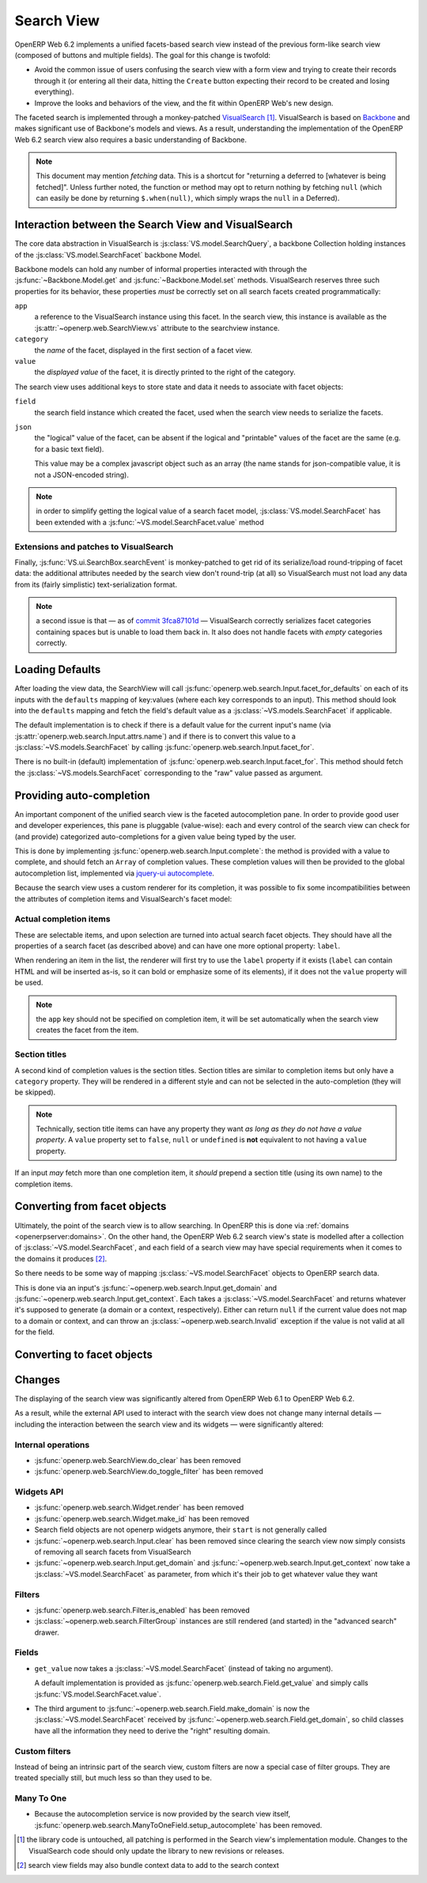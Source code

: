Search View
===========

OpenERP Web 6.2 implements a unified facets-based search view instead
of the previous form-like search view (composed of buttons and
multiple fields). The goal for this change is twofold:

* Avoid the common issue of users confusing the search view with a
  form view and trying to create their records through it (or entering
  all their data, hitting the ``Create`` button expecting their record
  to be created and losing everything).

* Improve the looks and behaviors of the view, and the fit within
  OpenERP Web's new design.

The faceted search is implemented through a monkey-patched
`VisualSearch <http://documentcloud.github.com/visualsearch/>`_
[#]_. VisualSearch is based on `Backbone
<http://documentcloud.github.com/backbone/>`_ and makes significant
use of Backbone's models and views. As a result, understanding the
implementation of the OpenERP Web 6.2 search view also requires a
basic understanding of Backbone.

.. note::

    This document may mention *fetching* data. This is a shortcut for
    "returning a deferred to [whatever is being fetched]". Unless
    further noted, the function or method may opt to return nothing by
    fetching ``null`` (which can easily be done by returning
    ``$.when(null)``, which simply wraps the ``null`` in a Deferred).

Interaction between the Search View and VisualSearch
----------------------------------------------------

The core data abstraction in VisualSearch is
:js:class:`VS.model.SearchQuery`, a backbone Collection holding
instances of the :js:class:`VS.model.SearchFacet` backbone Model.

Backbone models can hold any number of informal properties interacted
with through the :js:func:`~Backbone.Model.get` and
:js:func:`~Backbone.Model.set` methods. VisualSearch reserves three
such properties for its behavior, these properties *must* be correctly
set on all search facets created programmatically:

``app``
  a reference to the VisualSearch instance using this facet. In the
  search view, this instance is available as the
  :js:attr:`~openerp.web.SearchView.vs` attribute to the searchview
  instance.

``category``
  the *name* of the facet, displayed in the first section of a facet
  view.

``value``
  the *displayed value* of the facet, it is directly printed to the
  right of the category.

The search view uses additional keys to store state and data it needs
to associate with facet objects:

``field``
  the search field instance which created the facet, used when the
  search view needs to serialize the facets.

``json``
  the "logical" value of the facet, can be absent if the logical and
  "printable" values of the facet are the same (e.g. for a basic text
  field).

  This value may be a complex javascript object such as an array (the
  name stands for json-compatible value, it is not a JSON-encoded
  string).

.. note::

     in order to simplify getting the logical value of a search facet
     model, :js:class:`VS.model.SearchFacet` has been extended with a
     :js:func:`~VS.model.SearchFacet.value` method

Extensions and patches to VisualSearch
++++++++++++++++++++++++++++++++++++++

.. js:function:: VS.model.SearchFacet.value()

    Bundles the logic of selecting between ``json`` and ``value`` in
    order to get the logical value of a facet.

.. js:attribute:: VS.options.callbacks.make_facet

    Called by :js:class:`VS.ui.SearchBox` when it needs to create a
    new search facet *view*. By default this is not supported by
    VisualSearch, and requires monkey-patching
    :js:func:`VS.ui.SearchBox.renderFacet`.

    This patch should not alter any behavior if
    :js:attr:`~VS.options.callbacks.make_facet` is not used.

.. js:attribute:: VS.options.callbacks.make_input

    Similar to :js:attr:`~VS.options.callbacks.make_facet`, but called
    when the :js:class:`~VS.ui.SearchBox` needs to create a search
    input view. It requires monkey-patching
    :js:func:`VS.ui.SearchBox.renderSearchInput`.

Finally, :js:func:`VS.ui.SearchBox.searchEvent` is monkey-patched to
get rid of its serialize/load round-tripping of facet data: the
additional attributes needed by the search view don't round-trip (at
all) so VisualSearch must not load any data from its (fairly
simplistic) text-serialization format.

.. note::

    a second issue is that — as of `commit 3fca87101d`_ — VisualSearch
    correctly serializes facet categories containing spaces but is
    unable to load them back in. It also does not handle facets with
    *empty* categories correctly.

Loading Defaults
----------------

After loading the view data, the SearchView will call
:js:func:`openerp.web.search.Input.facet_for_defaults` on each of its
inputs with the ``defaults`` mapping of key:values (where each key
corresponds to an input). This method should look into the
``defaults`` mapping and fetch the field's default value as a
:js:class:`~VS.models.SearchFacet` if applicable.

The default implementation is to check if there is a default value for
the current input's name (via
:js:attr:`openerp.web.search.Input.attrs.name`) and if there is to
convert this value to a :js:class:`~VS.models.SearchFacet` by calling
:js:func:`openerp.web.search.Input.facet_for`.

There is no built-in (default) implementation of
:js:func:`openerp.web.search.Input.facet_for`. This method should
fetch the :js:class:`~VS.models.SearchFacet` corresponding to the
"raw" value passed as argument.

Providing auto-completion
-------------------------

An important component of the unified search view is the faceted
autocompletion pane. In order to provide good user and developer
experiences, this pane is pluggable (value-wise): each and every
control of the search view can check for (and provide) categorized
auto-completions for a given value being typed by the user.

This is done by implementing
:js:func:`openerp.web.search.Input.complete`: the method is provided
with a value to complete, and should fetch an ``Array`` of completion
values. These completion values will then be provided to the global
autocompletion list, implemented via `jquery-ui autocomplete
<http://jqueryui.com/demos/autocomplete/>`_.

Because the search view uses a custom renderer for its completion, it
was possible to fix some incompatibilities between the attributes of
completion items and VisualSearch's facet model:

Actual completion items
+++++++++++++++++++++++

These are selectable items, and upon selection are turned into actual
search facet objects. They should have all the properties of a search
facet (as described above) and can have one more optional property:
``label``.

When rendering an item in the list, the renderer will first try to use
the ``label`` property if it exists (``label`` can contain HTML and
will be inserted as-is, so it can bold or emphasize some of its
elements), if it does not the ``value`` property will be used.

.. note:: the ``app`` key should not be specified on completion item,
          it will be set automatically when the search view creates
          the facet from the item.

Section titles
++++++++++++++

A second kind of completion values is the section titles. Section
titles are similar to completion items but only have a ``category``
property. They will be rendered in a different style and can not be
selected in the auto-completion (they will be skipped).

.. note::

    Technically, section title items can have any property they want
    *as long as they do not have a value property*. A ``value``
    property set to ``false``, ``null`` or ``undefined`` is **not**
    equivalent to not having a ``value`` property.

If an input *may* fetch more than one completion item, it *should*
prepend a section title (using its own name) to the completion items.

Converting from facet objects
-----------------------------

Ultimately, the point of the search view is to allow searching. In
OpenERP this is done via :ref:`domains <openerpserver:domains>`. On
the other hand, the OpenERP Web 6.2 search view's state is modelled
after a collection of :js:class:`~VS.model.SearchFacet`, and each
field of a search view may have special requirements when it comes to
the domains it produces [#]_.

So there needs to be some way of mapping
:js:class:`~VS.model.SearchFacet` objects to OpenERP search data.

This is done via an input's
:js:func:`~openerp.web.search.Input.get_domain` and
:js:func:`~openerp.web.search.Input.get_context`. Each takes a
:js:class:`~VS.model.SearchFacet` and returns whatever it's supposed
to generate (a domain or a context, respectively). Either can return
``null`` if the current value does not map to a domain or context, and
can throw an :js:class:`~openerp.web.search.Invalid` exception if the
value is not valid at all for the field.

Converting to facet objects
---------------------------

Changes
-------

.. todo:: merge in changelog instead

The displaying of the search view was significantly altered from
OpenERP Web 6.1 to OpenERP Web 6.2.

As a result, while the external API used to interact with the search
view does not change many internal details — including the interaction
between the search view and its widgets — were significantly altered:

Internal operations
+++++++++++++++++++

* :js:func:`openerp.web.SearchView.do_clear` has been removed
* :js:func:`openerp.web.SearchView.do_toggle_filter` has been removed

Widgets API
+++++++++++

* :js:func:`openerp.web.search.Widget.render` has been removed

* :js:func:`openerp.web.search.Widget.make_id` has been removed

* Search field objects are not openerp widgets anymore, their
  ``start`` is not generally called

* :js:func:`~openerp.web.search.Input.clear` has been removed since
  clearing the search view now simply consists of removing all search
  facets from VisualSearch

* :js:func:`~openerp.web.search.Input.get_domain` and
  :js:func:`~openerp.web.search.Input.get_context` now take a
  :js:class:`~VS.model.SearchFacet` as parameter, from which it's
  their job to get whatever value they want

Filters
+++++++

* :js:func:`openerp.web.search.Filter.is_enabled` has been removed

* :js:class:`~openerp.web.search.FilterGroup` instances are still
  rendered (and started) in the "advanced search" drawer.

Fields
++++++

* ``get_value`` now takes a :js:class:`~VS.model.SearchFacet` (instead
  of taking no argument).

  A default implementation is provided as
  :js:func:`openerp.web.search.Field.get_value` and simply calls
  :js:func:`VS.model.SearchFacet.value`.

* The third argument to
  :js:func:`~openerp.web.search.Field.make_domain` is now the
  :js:class:`~VS.model.SearchFacet` received by
  :js:func:`~openerp.web.search.Field.get_domain`, so child classes
  have all the information they need to derive the "right" resulting
  domain.

Custom filters
++++++++++++++

Instead of being an intrinsic part of the search view, custom filters
are now a special case of filter groups. They are treated specially
still, but much less so than they used to be.

Many To One
+++++++++++

* Because the autocompletion service is now provided by the search
  view itself,
  :js:func:`openerp.web.search.ManyToOneField.setup_autocomplete` has
  been removed.

.. [#] the library code is untouched, all patching is performed in the
       Search view's implementation module. Changes to the
       VisualSearch code should only update the library to new
       revisions or releases.
.. [#] search view fields may also bundle context data to add to the
       search context

.. _commit 3fca87101d:
     https://github.com/documentcloud/visualsearch/commit/3fca87101d
